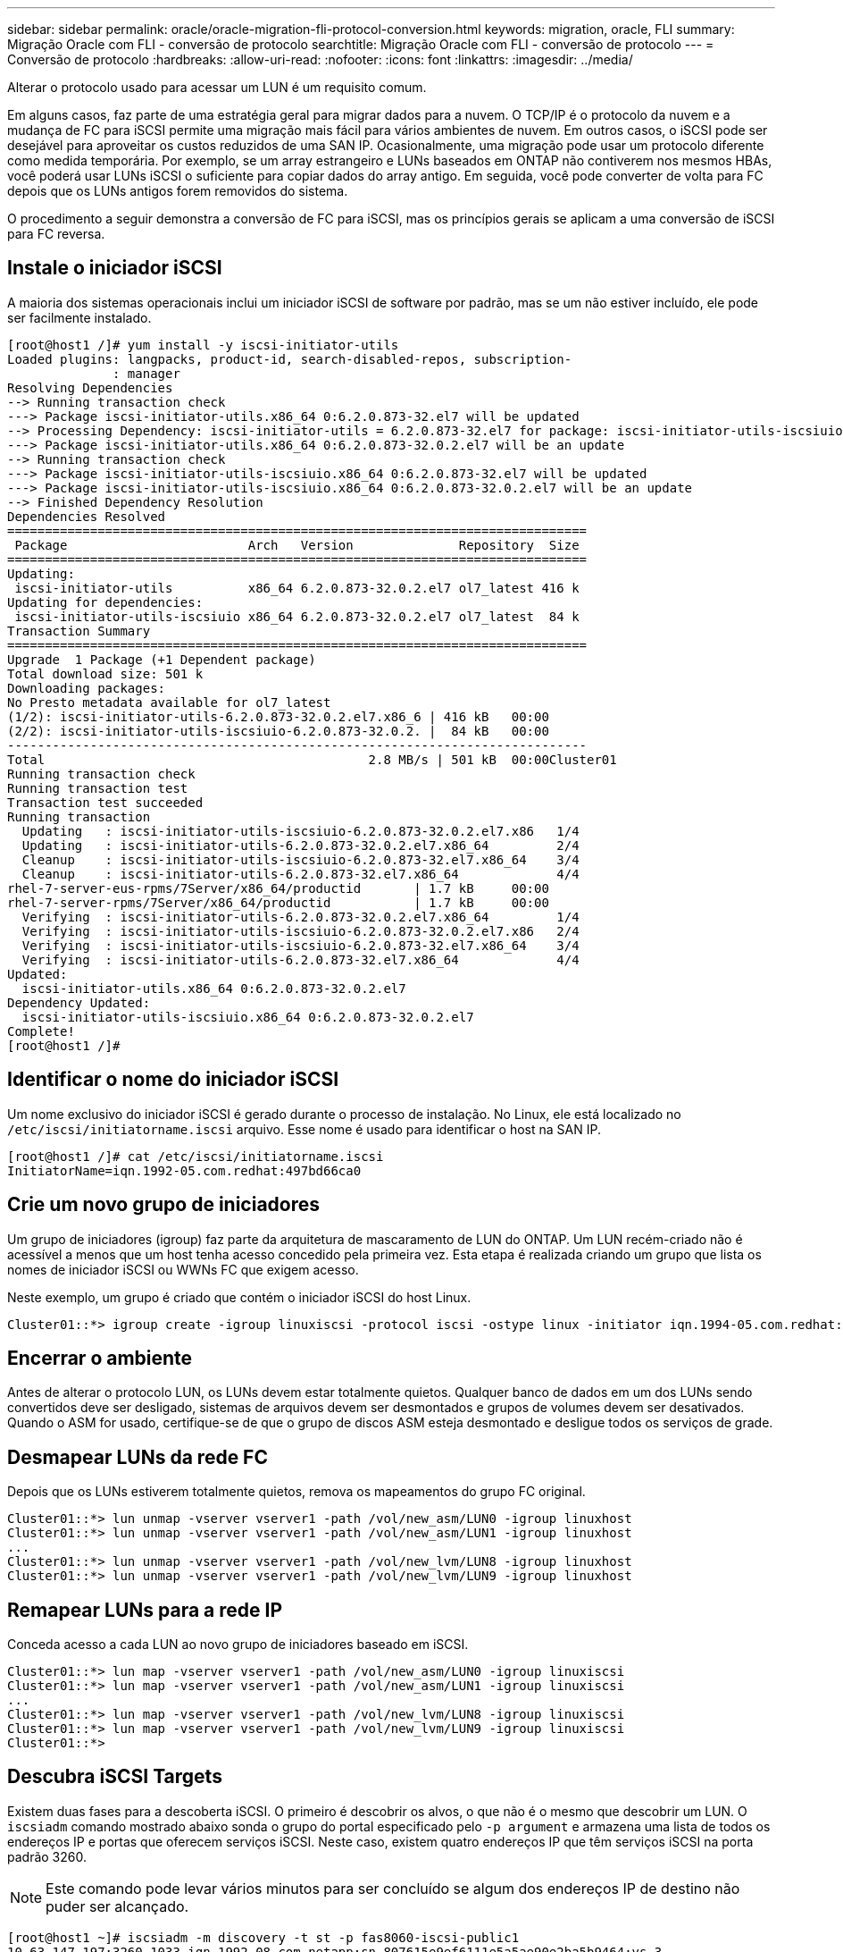 ---
sidebar: sidebar 
permalink: oracle/oracle-migration-fli-protocol-conversion.html 
keywords: migration, oracle, FLI 
summary: Migração Oracle com FLI - conversão de protocolo 
searchtitle: Migração Oracle com FLI - conversão de protocolo 
---
= Conversão de protocolo
:hardbreaks:
:allow-uri-read: 
:nofooter: 
:icons: font
:linkattrs: 
:imagesdir: ../media/


[role="lead"]
Alterar o protocolo usado para acessar um LUN é um requisito comum.

Em alguns casos, faz parte de uma estratégia geral para migrar dados para a nuvem. O TCP/IP é o protocolo da nuvem e a mudança de FC para iSCSI permite uma migração mais fácil para vários ambientes de nuvem. Em outros casos, o iSCSI pode ser desejável para aproveitar os custos reduzidos de uma SAN IP. Ocasionalmente, uma migração pode usar um protocolo diferente como medida temporária. Por exemplo, se um array estrangeiro e LUNs baseados em ONTAP não contiverem nos mesmos HBAs, você poderá usar LUNs iSCSI o suficiente para copiar dados do array antigo. Em seguida, você pode converter de volta para FC depois que os LUNs antigos forem removidos do sistema.

O procedimento a seguir demonstra a conversão de FC para iSCSI, mas os princípios gerais se aplicam a uma conversão de iSCSI para FC reversa.



== Instale o iniciador iSCSI

A maioria dos sistemas operacionais inclui um iniciador iSCSI de software por padrão, mas se um não estiver incluído, ele pode ser facilmente instalado.

....
[root@host1 /]# yum install -y iscsi-initiator-utils
Loaded plugins: langpacks, product-id, search-disabled-repos, subscription-
              : manager
Resolving Dependencies
--> Running transaction check
---> Package iscsi-initiator-utils.x86_64 0:6.2.0.873-32.el7 will be updated
--> Processing Dependency: iscsi-initiator-utils = 6.2.0.873-32.el7 for package: iscsi-initiator-utils-iscsiuio-6.2.0.873-32.el7.x86_64
---> Package iscsi-initiator-utils.x86_64 0:6.2.0.873-32.0.2.el7 will be an update
--> Running transaction check
---> Package iscsi-initiator-utils-iscsiuio.x86_64 0:6.2.0.873-32.el7 will be updated
---> Package iscsi-initiator-utils-iscsiuio.x86_64 0:6.2.0.873-32.0.2.el7 will be an update
--> Finished Dependency Resolution
Dependencies Resolved
=============================================================================
 Package                        Arch   Version              Repository  Size
=============================================================================
Updating:
 iscsi-initiator-utils          x86_64 6.2.0.873-32.0.2.el7 ol7_latest 416 k
Updating for dependencies:
 iscsi-initiator-utils-iscsiuio x86_64 6.2.0.873-32.0.2.el7 ol7_latest  84 k
Transaction Summary
=============================================================================
Upgrade  1 Package (+1 Dependent package)
Total download size: 501 k
Downloading packages:
No Presto metadata available for ol7_latest
(1/2): iscsi-initiator-utils-6.2.0.873-32.0.2.el7.x86_6 | 416 kB   00:00
(2/2): iscsi-initiator-utils-iscsiuio-6.2.0.873-32.0.2. |  84 kB   00:00
-----------------------------------------------------------------------------
Total                                           2.8 MB/s | 501 kB  00:00Cluster01
Running transaction check
Running transaction test
Transaction test succeeded
Running transaction
  Updating   : iscsi-initiator-utils-iscsiuio-6.2.0.873-32.0.2.el7.x86   1/4
  Updating   : iscsi-initiator-utils-6.2.0.873-32.0.2.el7.x86_64         2/4
  Cleanup    : iscsi-initiator-utils-iscsiuio-6.2.0.873-32.el7.x86_64    3/4
  Cleanup    : iscsi-initiator-utils-6.2.0.873-32.el7.x86_64             4/4
rhel-7-server-eus-rpms/7Server/x86_64/productid       | 1.7 kB     00:00
rhel-7-server-rpms/7Server/x86_64/productid           | 1.7 kB     00:00
  Verifying  : iscsi-initiator-utils-6.2.0.873-32.0.2.el7.x86_64         1/4
  Verifying  : iscsi-initiator-utils-iscsiuio-6.2.0.873-32.0.2.el7.x86   2/4
  Verifying  : iscsi-initiator-utils-iscsiuio-6.2.0.873-32.el7.x86_64    3/4
  Verifying  : iscsi-initiator-utils-6.2.0.873-32.el7.x86_64             4/4
Updated:
  iscsi-initiator-utils.x86_64 0:6.2.0.873-32.0.2.el7
Dependency Updated:
  iscsi-initiator-utils-iscsiuio.x86_64 0:6.2.0.873-32.0.2.el7
Complete!
[root@host1 /]#
....


== Identificar o nome do iniciador iSCSI

Um nome exclusivo do iniciador iSCSI é gerado durante o processo de instalação. No Linux, ele está localizado no `/etc/iscsi/initiatorname.iscsi` arquivo. Esse nome é usado para identificar o host na SAN IP.

....
[root@host1 /]# cat /etc/iscsi/initiatorname.iscsi
InitiatorName=iqn.1992-05.com.redhat:497bd66ca0
....


== Crie um novo grupo de iniciadores

Um grupo de iniciadores (igroup) faz parte da arquitetura de mascaramento de LUN do ONTAP. Um LUN recém-criado não é acessível a menos que um host tenha acesso concedido pela primeira vez. Esta etapa é realizada criando um grupo que lista os nomes de iniciador iSCSI ou WWNs FC que exigem acesso.

Neste exemplo, um grupo é criado que contém o iniciador iSCSI do host Linux.

....
Cluster01::*> igroup create -igroup linuxiscsi -protocol iscsi -ostype linux -initiator iqn.1994-05.com.redhat:497bd66ca0
....


== Encerrar o ambiente

Antes de alterar o protocolo LUN, os LUNs devem estar totalmente quietos. Qualquer banco de dados em um dos LUNs sendo convertidos deve ser desligado, sistemas de arquivos devem ser desmontados e grupos de volumes devem ser desativados. Quando o ASM for usado, certifique-se de que o grupo de discos ASM esteja desmontado e desligue todos os serviços de grade.



== Desmapear LUNs da rede FC

Depois que os LUNs estiverem totalmente quietos, remova os mapeamentos do grupo FC original.

....
Cluster01::*> lun unmap -vserver vserver1 -path /vol/new_asm/LUN0 -igroup linuxhost
Cluster01::*> lun unmap -vserver vserver1 -path /vol/new_asm/LUN1 -igroup linuxhost
...
Cluster01::*> lun unmap -vserver vserver1 -path /vol/new_lvm/LUN8 -igroup linuxhost
Cluster01::*> lun unmap -vserver vserver1 -path /vol/new_lvm/LUN9 -igroup linuxhost
....


== Remapear LUNs para a rede IP

Conceda acesso a cada LUN ao novo grupo de iniciadores baseado em iSCSI.

....
Cluster01::*> lun map -vserver vserver1 -path /vol/new_asm/LUN0 -igroup linuxiscsi
Cluster01::*> lun map -vserver vserver1 -path /vol/new_asm/LUN1 -igroup linuxiscsi
...
Cluster01::*> lun map -vserver vserver1 -path /vol/new_lvm/LUN8 -igroup linuxiscsi
Cluster01::*> lun map -vserver vserver1 -path /vol/new_lvm/LUN9 -igroup linuxiscsi
Cluster01::*>
....


== Descubra iSCSI Targets

Existem duas fases para a descoberta iSCSI. O primeiro é descobrir os alvos, o que não é o mesmo que descobrir um LUN. O `iscsiadm` comando mostrado abaixo sonda o grupo do portal especificado pelo `-p argument` e armazena uma lista de todos os endereços IP e portas que oferecem serviços iSCSI. Neste caso, existem quatro endereços IP que têm serviços iSCSI na porta padrão 3260.


NOTE: Este comando pode levar vários minutos para ser concluído se algum dos endereços IP de destino não puder ser alcançado.

....
[root@host1 ~]# iscsiadm -m discovery -t st -p fas8060-iscsi-public1
10.63.147.197:3260,1033 iqn.1992-08.com.netapp:sn.807615e9ef6111e5a5ae90e2ba5b9464:vs.3
10.63.147.198:3260,1034 iqn.1992-08.com.netapp:sn.807615e9ef6111e5a5ae90e2ba5b9464:vs.3
172.20.108.203:3260,1030 iqn.1992-08.com.netapp:sn.807615e9ef6111e5a5ae90e2ba5b9464:vs.3
172.20.108.202:3260,1029 iqn.1992-08.com.netapp:sn.807615e9ef6111e5a5ae90e2ba5b9464:vs.3
....


== Descubra iSCSI LUNs

Depois que os iSCSI Targets forem descobertos, reinicie o serviço iSCSI para descobrir os iSCSI LUNs disponíveis e criar dispositivos associados, como os dispositivos multipath ou ASMlib.

....
[root@host1 ~]# service iscsi restart
Redirecting to /bin/systemctl restart  iscsi.service
....


== Reinicie o ambiente

Reinicie o ambiente reativando grupos de volumes, remontando sistemas de arquivos, reiniciando serviços RAC e assim por diante. Como precaução, o NetApp recomenda que você reinicie o servidor após o processo de conversão estar concluído para ter certeza de que todos os arquivos de configuração estão corretos e todos os dispositivos obsoletos são removidos.

Cuidado: Antes de reiniciar um host, certifique-se de que todas as entradas `/etc/fstab` nessa referência migradas dos recursos SAN sejam comentadas. Se esta etapa não for tomada e houver problemas com o acesso LUN, o resultado pode ser um sistema operacional que não inicializa. Este problema não danifica os dados. No entanto, pode ser muito inconveniente inicializar no modo de recuperação ou em um modo semelhante e corrigir `/etc/fstab` para que o sistema operacional possa ser inicializado para permitir que os esforços de solução de problemas comecem.
